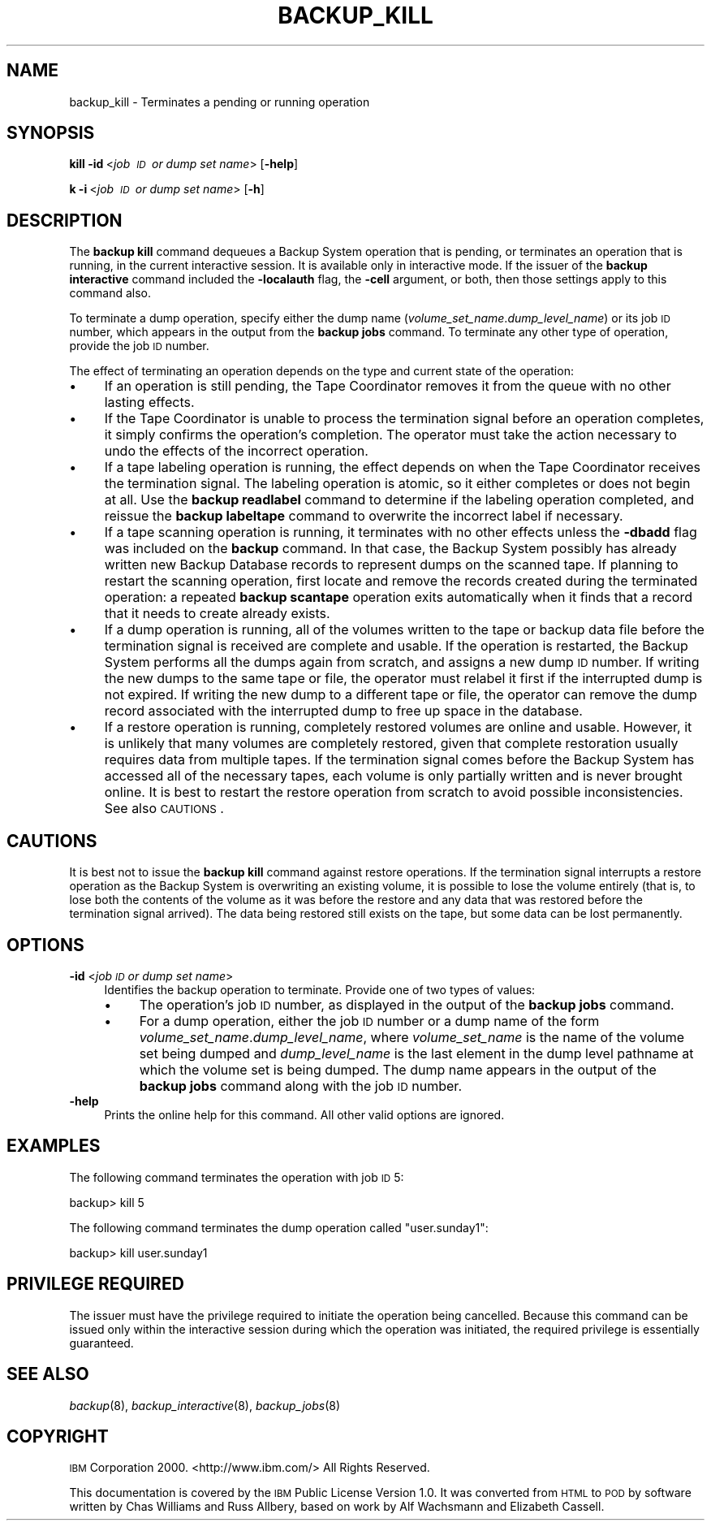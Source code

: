 .\" Automatically generated by Pod::Man 2.16 (Pod::Simple 3.05)
.\"
.\" Standard preamble:
.\" ========================================================================
.de Sh \" Subsection heading
.br
.if t .Sp
.ne 5
.PP
\fB\\$1\fR
.PP
..
.de Sp \" Vertical space (when we can't use .PP)
.if t .sp .5v
.if n .sp
..
.de Vb \" Begin verbatim text
.ft CW
.nf
.ne \\$1
..
.de Ve \" End verbatim text
.ft R
.fi
..
.\" Set up some character translations and predefined strings.  \*(-- will
.\" give an unbreakable dash, \*(PI will give pi, \*(L" will give a left
.\" double quote, and \*(R" will give a right double quote.  \*(C+ will
.\" give a nicer C++.  Capital omega is used to do unbreakable dashes and
.\" therefore won't be available.  \*(C` and \*(C' expand to `' in nroff,
.\" nothing in troff, for use with C<>.
.tr \(*W-
.ds C+ C\v'-.1v'\h'-1p'\s-2+\h'-1p'+\s0\v'.1v'\h'-1p'
.ie n \{\
.    ds -- \(*W-
.    ds PI pi
.    if (\n(.H=4u)&(1m=24u) .ds -- \(*W\h'-12u'\(*W\h'-12u'-\" diablo 10 pitch
.    if (\n(.H=4u)&(1m=20u) .ds -- \(*W\h'-12u'\(*W\h'-8u'-\"  diablo 12 pitch
.    ds L" ""
.    ds R" ""
.    ds C` ""
.    ds C' ""
'br\}
.el\{\
.    ds -- \|\(em\|
.    ds PI \(*p
.    ds L" ``
.    ds R" ''
'br\}
.\"
.\" Escape single quotes in literal strings from groff's Unicode transform.
.ie \n(.g .ds Aq \(aq
.el       .ds Aq '
.\"
.\" If the F register is turned on, we'll generate index entries on stderr for
.\" titles (.TH), headers (.SH), subsections (.Sh), items (.Ip), and index
.\" entries marked with X<> in POD.  Of course, you'll have to process the
.\" output yourself in some meaningful fashion.
.ie \nF \{\
.    de IX
.    tm Index:\\$1\t\\n%\t"\\$2"
..
.    nr % 0
.    rr F
.\}
.el \{\
.    de IX
..
.\}
.\"
.\" Accent mark definitions (@(#)ms.acc 1.5 88/02/08 SMI; from UCB 4.2).
.\" Fear.  Run.  Save yourself.  No user-serviceable parts.
.    \" fudge factors for nroff and troff
.if n \{\
.    ds #H 0
.    ds #V .8m
.    ds #F .3m
.    ds #[ \f1
.    ds #] \fP
.\}
.if t \{\
.    ds #H ((1u-(\\\\n(.fu%2u))*.13m)
.    ds #V .6m
.    ds #F 0
.    ds #[ \&
.    ds #] \&
.\}
.    \" simple accents for nroff and troff
.if n \{\
.    ds ' \&
.    ds ` \&
.    ds ^ \&
.    ds , \&
.    ds ~ ~
.    ds /
.\}
.if t \{\
.    ds ' \\k:\h'-(\\n(.wu*8/10-\*(#H)'\'\h"|\\n:u"
.    ds ` \\k:\h'-(\\n(.wu*8/10-\*(#H)'\`\h'|\\n:u'
.    ds ^ \\k:\h'-(\\n(.wu*10/11-\*(#H)'^\h'|\\n:u'
.    ds , \\k:\h'-(\\n(.wu*8/10)',\h'|\\n:u'
.    ds ~ \\k:\h'-(\\n(.wu-\*(#H-.1m)'~\h'|\\n:u'
.    ds / \\k:\h'-(\\n(.wu*8/10-\*(#H)'\z\(sl\h'|\\n:u'
.\}
.    \" troff and (daisy-wheel) nroff accents
.ds : \\k:\h'-(\\n(.wu*8/10-\*(#H+.1m+\*(#F)'\v'-\*(#V'\z.\h'.2m+\*(#F'.\h'|\\n:u'\v'\*(#V'
.ds 8 \h'\*(#H'\(*b\h'-\*(#H'
.ds o \\k:\h'-(\\n(.wu+\w'\(de'u-\*(#H)/2u'\v'-.3n'\*(#[\z\(de\v'.3n'\h'|\\n:u'\*(#]
.ds d- \h'\*(#H'\(pd\h'-\w'~'u'\v'-.25m'\f2\(hy\fP\v'.25m'\h'-\*(#H'
.ds D- D\\k:\h'-\w'D'u'\v'-.11m'\z\(hy\v'.11m'\h'|\\n:u'
.ds th \*(#[\v'.3m'\s+1I\s-1\v'-.3m'\h'-(\w'I'u*2/3)'\s-1o\s+1\*(#]
.ds Th \*(#[\s+2I\s-2\h'-\w'I'u*3/5'\v'-.3m'o\v'.3m'\*(#]
.ds ae a\h'-(\w'a'u*4/10)'e
.ds Ae A\h'-(\w'A'u*4/10)'E
.    \" corrections for vroff
.if v .ds ~ \\k:\h'-(\\n(.wu*9/10-\*(#H)'\s-2\u~\d\s+2\h'|\\n:u'
.if v .ds ^ \\k:\h'-(\\n(.wu*10/11-\*(#H)'\v'-.4m'^\v'.4m'\h'|\\n:u'
.    \" for low resolution devices (crt and lpr)
.if \n(.H>23 .if \n(.V>19 \
\{\
.    ds : e
.    ds 8 ss
.    ds o a
.    ds d- d\h'-1'\(ga
.    ds D- D\h'-1'\(hy
.    ds th \o'bp'
.    ds Th \o'LP'
.    ds ae ae
.    ds Ae AE
.\}
.rm #[ #] #H #V #F C
.\" ========================================================================
.\"
.IX Title "BACKUP_KILL 8"
.TH BACKUP_KILL 8 "2010-12-17" "OpenAFS" "AFS Command Reference"
.\" For nroff, turn off justification.  Always turn off hyphenation; it makes
.\" way too many mistakes in technical documents.
.if n .ad l
.nh
.SH "NAME"
backup_kill \- Terminates a pending or running operation
.SH "SYNOPSIS"
.IX Header "SYNOPSIS"
\&\fBkill\fR \fB\-id\fR\ <\fIjob\ \s-1ID\s0\ or\ dump\ set\ name\fR> [\fB\-help\fR]
.PP
\&\fBk\ \-i\fR\ <\fIjob\ \s-1ID\s0\ or\ dump\ set\ name\fR> [\fB\-h\fR]
.SH "DESCRIPTION"
.IX Header "DESCRIPTION"
The \fBbackup kill\fR command dequeues a Backup System operation that is
pending, or terminates an operation that is running, in the current
interactive session. It is available only in interactive mode.  If the
issuer of the \fBbackup interactive\fR command included the \fB\-localauth\fR
flag, the \fB\-cell\fR argument, or both, then those settings apply to this
command also.
.PP
To terminate a dump operation, specify either the dump name
(\fIvolume_set_name\fR.\fIdump_level_name\fR) or its job \s-1ID\s0 number, which
appears in the output from the \fBbackup jobs\fR command. To terminate any
other type of operation, provide the job \s-1ID\s0 number.
.PP
The effect of terminating an operation depends on the type and current
state of the operation:
.IP "\(bu" 4
If an operation is still pending, the Tape Coordinator removes it from the
queue with no other lasting effects.
.IP "\(bu" 4
If the Tape Coordinator is unable to process the termination signal before
an operation completes, it simply confirms the operation's completion. The
operator must take the action necessary to undo the effects of the
incorrect operation.
.IP "\(bu" 4
If a tape labeling operation is running, the effect depends on when the
Tape Coordinator receives the termination signal. The labeling operation
is atomic, so it either completes or does not begin at all.  Use the
\&\fBbackup readlabel\fR command to determine if the labeling operation
completed, and reissue the \fBbackup labeltape\fR command to overwrite the
incorrect label if necessary.
.IP "\(bu" 4
If a tape scanning operation is running, it terminates with no other
effects unless the \fB\-dbadd\fR flag was included on the \fBbackup\fR
command. In that case, the Backup System possibly has already written new
Backup Database records to represent dumps on the scanned tape. If
planning to restart the scanning operation, first locate and remove the
records created during the terminated operation: a repeated \fBbackup
scantape\fR operation exits automatically when it finds that a record that
it needs to create already exists.
.IP "\(bu" 4
If a dump operation is running, all of the volumes written to the tape or
backup data file before the termination signal is received are complete
and usable. If the operation is restarted, the Backup System performs all
the dumps again from scratch, and assigns a new dump \s-1ID\s0 number. If writing
the new dumps to the same tape or file, the operator must relabel it first
if the interrupted dump is not expired. If writing the new dump to a
different tape or file, the operator can remove the dump record associated
with the interrupted dump to free up space in the database.
.IP "\(bu" 4
If a restore operation is running, completely restored volumes are online
and usable. However, it is unlikely that many volumes are completely
restored, given that complete restoration usually requires data from
multiple tapes. If the termination signal comes before the Backup System
has accessed all of the necessary tapes, each volume is only partially
written and is never brought online. It is best to restart the restore
operation from scratch to avoid possible inconsistencies. See also
\&\s-1CAUTIONS\s0.
.SH "CAUTIONS"
.IX Header "CAUTIONS"
It is best not to issue the \fBbackup kill\fR command against restore
operations. If the termination signal interrupts a restore operation as
the Backup System is overwriting an existing volume, it is possible to
lose the volume entirely (that is, to lose both the contents of the volume
as it was before the restore and any data that was restored before the
termination signal arrived). The data being restored still exists on the
tape, but some data can be lost permanently.
.SH "OPTIONS"
.IX Header "OPTIONS"
.IP "\fB\-id\fR <\fIjob \s-1ID\s0 or dump set name\fR>" 4
.IX Item "-id <job ID or dump set name>"
Identifies the backup operation to terminate. Provide one of two types of
values:
.RS 4
.IP "\(bu" 4
The operation's job \s-1ID\s0 number, as displayed in the output of the \fBbackup
jobs\fR command.
.IP "\(bu" 4
For a dump operation, either the job \s-1ID\s0 number or a dump name of the form
\&\fIvolume_set_name\fR.\fIdump_level_name\fR, where \fIvolume_set_name\fR is the
name of the volume set being dumped and \fIdump_level_name\fR is the last
element in the dump level pathname at which the volume set is being
dumped. The dump name appears in the output of the \fBbackup jobs\fR command
along with the job \s-1ID\s0 number.
.RE
.RS 4
.RE
.IP "\fB\-help\fR" 4
.IX Item "-help"
Prints the online help for this command. All other valid options are
ignored.
.SH "EXAMPLES"
.IX Header "EXAMPLES"
The following command terminates the operation with job \s-1ID\s0 5:
.PP
.Vb 1
\&   backup> kill 5
.Ve
.PP
The following command terminates the dump operation called
\&\f(CW\*(C`user.sunday1\*(C'\fR:
.PP
.Vb 1
\&   backup> kill user.sunday1
.Ve
.SH "PRIVILEGE REQUIRED"
.IX Header "PRIVILEGE REQUIRED"
The issuer must have the privilege required to initiate the operation
being cancelled. Because this command can be issued only within the
interactive session during which the operation was initiated, the required
privilege is essentially guaranteed.
.SH "SEE ALSO"
.IX Header "SEE ALSO"
\&\fIbackup\fR\|(8),
\&\fIbackup_interactive\fR\|(8),
\&\fIbackup_jobs\fR\|(8)
.SH "COPYRIGHT"
.IX Header "COPYRIGHT"
\&\s-1IBM\s0 Corporation 2000. <http://www.ibm.com/> All Rights Reserved.
.PP
This documentation is covered by the \s-1IBM\s0 Public License Version 1.0.  It was
converted from \s-1HTML\s0 to \s-1POD\s0 by software written by Chas Williams and Russ
Allbery, based on work by Alf Wachsmann and Elizabeth Cassell.
